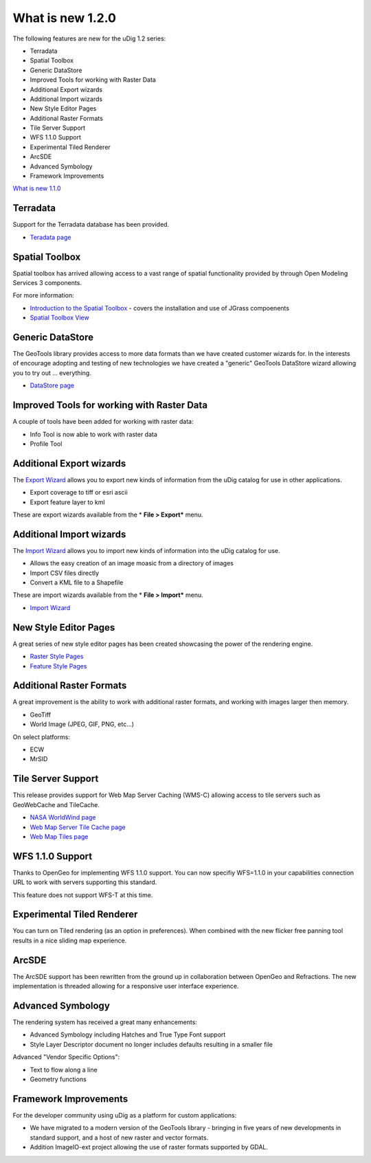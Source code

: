 


What is new 1.2.0
~~~~~~~~~~~~~~~~~

The following features are new for the uDig 1.2 series:


+ Terradata
+ Spatial Toolbox
+ Generic DataStore
+ Improved Tools for working with Raster Data
+ Additional Export wizards
+ Additional Import wizards
+ New Style Editor Pages
+ Additional Raster Formats
+ Tile Server Support
+ WFS 1.1.0 Support
+ Experimental Tiled Renderer
+ ArcSDE
+ Advanced Symbology
+ Framework Improvements


`What is new 1.1.0`_



Terradata
=========

Support for the Terradata database has been provided.


+ `Teradata page`_




Spatial Toolbox
===============

Spatial toolbox has arrived allowing access to a vast range of spatial
functionality provided by through Open Modeling Services 3 components.

For more information:


+ `Introduction to the Spatial Toolbox`_ - covers the installation and
  use of JGrass compoenents
+ `Spatial Toolbox View`_




Generic DataStore
=================

The GeoTools library provides access to more data formats than we have
created customer wizards for. In the interests of encourage adopting
and testing of new technologies we have created a "generic" GeoTools
DataStore wizard allowing you to try out ... everything.


+ `DataStore page`_




Improved Tools for working with Raster Data
===========================================

A couple of tools have been added for working with raster data:


+ Info Tool is now able to work with raster data
+ Profile Tool




Additional Export wizards
=========================

The `Export Wizard`_ allows you to export new kinds of information
from the uDig catalog for use in other applications.


+ Export coverage to tiff or esri ascii
+ Export feature layer to kml


These are export wizards available from the * **File > Export*** menu.



Additional Import wizards
=========================

The `Import Wizard`_ allows you to import new kinds of information
into the uDig catalog for use.


+ Allows the easy creation of an image moasic from a directory of
  images
+ Import CSV files directly
+ Convert a KML file to a Shapefile


These are import wizards available from the * **File > Import*** menu.


+ `Import Wizard`_




New Style Editor Pages
======================

A great series of new style editor pages has been created showcasing
the power of the rendering engine.


+ `Raster Style Pages`_
+ `Feature Style Pages`_






Additional Raster Formats
=========================

A great improvement is the ability to work with additional raster
formats, and working with images larger then memory.


+ GeoTiff
+ World Image (JPEG, GIF, PNG, etc...)


On select platforms:


+ ECW
+ MrSID




Tile Server Support
===================

This release provides support for Web Map Server Caching (WMS-C)
allowing access to tile servers such as GeoWebCache and TileCache.


+ `NASA WorldWind page`_
+ `Web Map Server Tile Cache page`_
+ `Web Map Tiles page`_






WFS 1.1.0 Support
=================

Thanks to OpenGeo for implementing WFS 1.1.0 support. You can now
specifiy WFS=1.1.0 in your capabilities connection URL to work with
servers supporting this standard.

This feature does not support WFS-T at this time.



Experimental Tiled Renderer
===========================

You can turn on Tiled rendering (as an option in preferences). When
combined with the new flicker free panning tool results in a nice
sliding map experience.



ArcSDE
======

The ArcSDE support has been rewritten from the ground up in
collaboration between OpenGeo and Refractions. The new implementation
is threaded allowing for a responsive user interface experience.



Advanced Symbology
==================

The rendering system has received a great many enhancements:


+ Advanced Symbology including Hatches and True Type Font support
+ Style Layer Descriptor document no longer includes defaults
  resulting in a smaller file


Advanced "Vendor Specific Options":


+ Text to flow along a line
+ Geometry functions




Framework Improvements
======================

For the developer community using uDig as a platform for custom
applications:


+ We have migrated to a modern version of the GeoTools library -
  bringing in five years of new developments in standard support, and a
  host of new raster and vector formats.
+ Addition ImageIO-ext project allowing the use of raster formats
  supported by GDAL.


.. _Introduction to the Spatial Toolbox: Introduction to the Spatial Toolbox.html
.. _Teradata page: Teradata page.html
.. _Import Wizard: Import Wizard.html
.. _DataStore page: DataStore page.html
.. _NASA WorldWind page: NASA WorldWind page.html
.. _Raster Style Pages: Raster Style Pages.html
.. _Export Wizard: Export Wizard.html
.. _What is new 1.1.0: What is new 1.1.0.html
.. _Web Map Server Tile Cache page: Web Map Server Tile Cache page.html
.. _Feature Style Pages: Feature Style Pages.html
.. _Spatial Toolbox View: Spatial Toolbox View.html
.. _Web Map Tiles page: Web Map Tiles page.html


